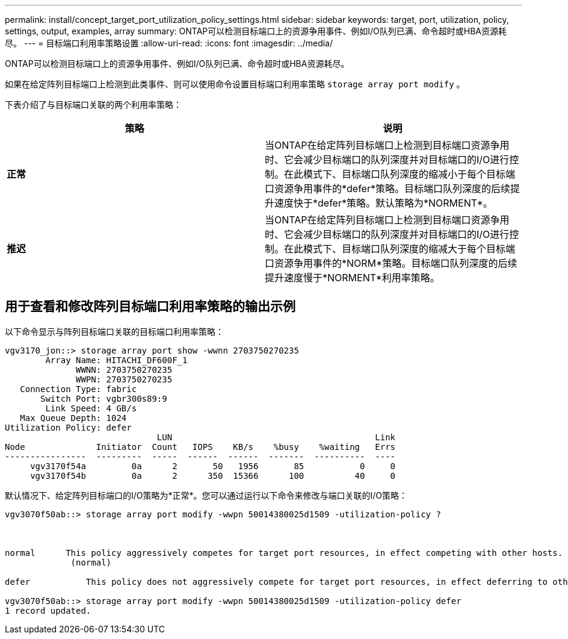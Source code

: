 ---
permalink: install/concept_target_port_utilization_policy_settings.html 
sidebar: sidebar 
keywords: target, port, utilization, policy, settings, output, examples, array 
summary: ONTAP可以检测目标端口上的资源争用事件、例如I/O队列已满、命令超时或HBA资源耗尽。 
---
= 目标端口利用率策略设置
:allow-uri-read: 
:icons: font
:imagesdir: ../media/


[role="lead"]
ONTAP可以检测目标端口上的资源争用事件、例如I/O队列已满、命令超时或HBA资源耗尽。

如果在给定阵列目标端口上检测到此类事件、则可以使用命令设置目标端口利用率策略 `storage array port modify` 。

下表介绍了与目标端口关联的两个利用率策略：

|===
| 策略 | 说明 


 a| 
*正常*
 a| 
当ONTAP在给定阵列目标端口上检测到目标端口资源争用时、它会减少目标端口的队列深度并对目标端口的I/O进行控制。在此模式下、目标端口队列深度的缩减小于每个目标端口资源争用事件的*defer*策略。目标端口队列深度的后续提升速度快于*defer*策略。默认策略为*NORMENT*。



 a| 
*推迟*
 a| 
当ONTAP在给定阵列目标端口上检测到目标端口资源争用时、它会减少目标端口的队列深度并对目标端口的I/O进行控制。在此模式下、目标端口队列深度的缩减大于每个目标端口资源争用事件的*NORM*策略。目标端口队列深度的后续提升速度慢于*NORMENT*利用率策略。

|===


== 用于查看和修改阵列目标端口利用率策略的输出示例

以下命令显示与阵列目标端口关联的目标端口利用率策略：

[listing]
----
vgv3170_jon::> storage array port show -wwnn 2703750270235
        Array Name: HITACHI_DF600F_1
              WWNN: 2703750270235
              WWPN: 2703750270235
   Connection Type: fabric
       Switch Port: vgbr300s89:9
        Link Speed: 4 GB/s
   Max Queue Depth: 1024
Utilization Policy: defer
                              LUN                                        Link
Node              Initiator  Count   IOPS    KB/s    %busy    %waiting   Errs
----------------  ---------  -----  ------  ------  -------  ----------  ----
     vgv3170f54a         0a      2       50   1956       85           0     0
     vgv3170f54b         0a      2      350  15366      100          40     0
----
默认情况下、给定阵列目标端口的I/O策略为*正常*。您可以通过运行以下命令来修改与端口关联的I/O策略：

[listing]
----
vgv3070f50ab::> storage array port modify -wwpn 50014380025d1509 -utilization-policy ?



normal      This policy aggressively competes for target port resources, in effect competing with other hosts.
             (normal)

defer      	This policy does not aggressively compete for target port resources, in effect deferring to other hosts.

vgv3070f50ab::> storage array port modify -wwpn 50014380025d1509 -utilization-policy defer
1 record updated.
----
